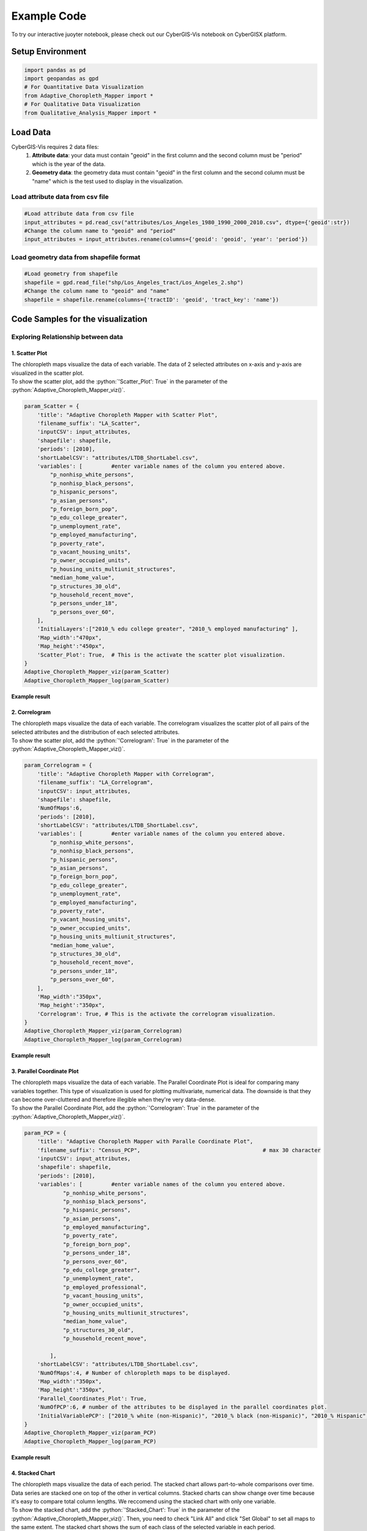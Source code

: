 Example Code
===============

.. role:: python(code)
   :language: python

To try our interactive juoyter notebook, please check out our CyberGIS-Vis notebook on CyberGISX platform.

.. link-button:: https://cybergisxhub.cigi.illinois.edu/notebook/recent-advances-in-cybergis-viz-for-democratizing-access-to-scalable-geovisualization/
    :classes: btn-warning text-white font-weight-bold
    :type: url
    :text: Open interactive Notebook on CyberGISX
    :tooltip: Open Jupyter notebook on CyberGISX

Setup Environment
-----------------

.. code-block:: python

        import pandas as pd
        import geopandas as gpd
        # For Quantitative Data Visualization
        from Adaptive_Choropleth_Mapper import * 
        # For Qualitative Data Visualization
        from Qualitative_Analysis_Mapper import *

Load Data
---------

CyberGIS-Vis requires 2 data files: 
    1. **Attribute data**: your data must contain "geoid" in the first column and the second column must be "period" which is the year of the data. 
    2. **Geometry data**: the geometry data must contain "geoid" in the first column and the second column must be "name" which is the test used to display in the visualization.

Load attribute data from csv file
^^^^^^^^^^^^^^^^^^^^^^^^^^^^^^^^^^

.. code-block:: python
        
        #Load attribute data from csv file
        input_attributes = pd.read_csv("attributes/Los_Angeles_1980_1990_2000_2010.csv", dtype={'geoid':str})
        #Change the column name to "geoid" and "period"
        input_attributes = input_attributes.rename(columns={'geoid': 'geoid', 'year': 'period'})

.. image:: _static/attribute_data_table.png
    :height: 400px
    :alt: Attribute data result
    :align: center


Load geometry data from shapefile format
^^^^^^^^^^^^^^^^^^^^^^^^^^^^^^^^^^^^^^^^^

.. code-block:: python
        
        #Load geometry from shapefile
        shapefile = gpd.read_file("shp/Los_Angeles_tract/Los_Angeles_2.shp")
        #Change the column name to "geoid" and "name"
        shapefile = shapefile.rename(columns={'tractID': 'geoid', 'tract_key': 'name'})

.. image:: _static/geometry_data_table.png
    :height: 400px
    :alt: geometry data result
    :align: center

Code Samples for the visualization
----------------------------------

Exploring Relationship between data
^^^^^^^^^^^^^^^^^^^^^^^^^^^^^^^^^^^^^^^^^^^^^^^^^^^^^^^^^

1. Scatter Plot
#########################################################

| The chloropleth maps visualize the data of each variable. The data of 2 selected attributes on x-axis and y-axis are visualized in the scatter plot. 

| To show the scatter plot, add the :python:`'Scatter_Plot': True` in the parameter of the :python:`Adaptive_Choropleth_Mapper_viz()`.

.. code-block:: python

        param_Scatter = {
            'title': "Adaptive Choropleth Mapper with Scatter Plot",
            'filename_suffix': "LA_Scatter",
            'inputCSV': input_attributes,   
            'shapefile': shapefile,
            'periods': [2010],
            'shortLabelCSV': "attributes/LTDB_ShortLabel.csv",        
            'variables': [         #enter variable names of the column you entered above.
                "p_nonhisp_white_persons",
                "p_nonhisp_black_persons",
                "p_hispanic_persons",
                "p_asian_persons",
                "p_foreign_born_pop",
                "p_edu_college_greater",
                "p_unemployment_rate",
                "p_employed_manufacturing",
                "p_poverty_rate",
                "p_vacant_housing_units",
                "p_owner_occupied_units",
                "p_housing_units_multiunit_structures",
                "median_home_value",
                "p_structures_30_old",
                "p_household_recent_move",
                "p_persons_under_18",
                "p_persons_over_60",     
            ],
            'InitialLayers':["2010_% edu college greater", "2010_% employed manufacturing" ],
            'Map_width':"470px",
            'Map_height':"450px", 
            'Scatter_Plot': True,  # This is the activate the scatter plot visualization.
        } 
        Adaptive_Choropleth_Mapper_viz(param_Scatter)
        Adaptive_Choropleth_Mapper_log(param_Scatter) 

**Example result**

.. image:: _static/ACM_Scatter.png
    :width: 100%
    :alt: Two chloroplath maps with scatter plot
    :align: center

2. Correlogram
#########################################################

| The chloropleth maps visualize the data of each variable. The correlogram visualizes the scatter plot of all pairs of the selected attributes and the distribution of each selected attributes. 

| To show the scatter plot, add the :python:`'Correlogram': True` in the parameter of the :python:`Adaptive_Choropleth_Mapper_viz()`.

.. code-block:: python

        param_Correlogram = {
            'title': "Adaptive Choropleth Mapper with Correlogram",
            'filename_suffix': "LA_Correlogram",
            'inputCSV': input_attributes,   
            'shapefile': shapefile,
            'NumOfMaps':6,
            'periods': [2010],
            'shortLabelCSV': "attributes/LTDB_ShortLabel.csv",       
            'variables': [         #enter variable names of the column you entered above.
                "p_nonhisp_white_persons",
                "p_nonhisp_black_persons",
                "p_hispanic_persons",
                "p_asian_persons",
                "p_foreign_born_pop",
                "p_edu_college_greater",
                "p_unemployment_rate",
                "p_employed_manufacturing",
                "p_poverty_rate",
                "p_vacant_housing_units",
                "p_owner_occupied_units",
                "p_housing_units_multiunit_structures",
                "median_home_value",
                "p_structures_30_old",
                "p_household_recent_move",
                "p_persons_under_18",
                "p_persons_over_60",     
            ],
            'Map_width':"350px",
            'Map_height':"350px",
            'Correlogram': True, # This is the activate the correlogram visualization.    
        } 
        Adaptive_Choropleth_Mapper_viz(param_Correlogram)
        Adaptive_Choropleth_Mapper_log(param_Correlogram)

**Example result**

.. image:: _static/ACM_Correlogram.PNG
    :width: 100%
    :alt: four chloroplath maps with correlogram
    :align: center


3. Parallel Coordinate Plot
###############################################################

| The chloropleth maps visualize the data of each variable. The Parallel Coordinate Plot is ideal for comparing many variables together. This type of visualization is used for plotting multivariate, numerical data. The downside is that they can become over-cluttered and therefore illegible when they're very data-dense. 

| To show the Parallel Coordinate Plot, add the :python:`'Correlogram': True` in the parameter of the :python:`Adaptive_Choropleth_Mapper_viz()`.

.. code-block:: python

        param_PCP = {
            'title': "Adaptive Choropleth Mapper with Paralle Coordinate Plot",
            'filename_suffix': "Census_PCP",                                      # max 30 character     
            'inputCSV': input_attributes,   
            'shapefile': shapefile, 
            'periods': [2010],
            'variables': [         #enter variable names of the column you entered above.
                    "p_nonhisp_white_persons",
                    "p_nonhisp_black_persons",
                    "p_hispanic_persons",
                    "p_asian_persons",
                    "p_employed_manufacturing",
                    "p_poverty_rate",
                    "p_foreign_born_pop",
                    "p_persons_under_18",
                    "p_persons_over_60",  
                    "p_edu_college_greater",
                    "p_unemployment_rate",
                    "p_employed_professional",
                    "p_vacant_housing_units",
                    "p_owner_occupied_units",
                    "p_housing_units_multiunit_structures",
                    "median_home_value",
                    "p_structures_30_old",
                    "p_household_recent_move",
            
                ],
            'shortLabelCSV': "attributes/LTDB_ShortLabel.csv",
            'NumOfMaps':4, # Number of chloropleth maps to be displayed.
            'Map_width':"350px",
            'Map_height':"350px",   
            'Parallel_Coordinates_Plot': True,
            'NumOfPCP':6, # number of the attributes to be displayed in the parallel coordinates plot.
            'InitialVariablePCP': ["2010_% white (non-Hispanic)", "2010_% black (non-Hispanic)", "2010_% Hispanic", "2010_% Asian & PI race", "2010_% professional employees", "2010_% manufacturing employees", "2010_% in poverty", "2010_% foreign born", "2010_% 17 and under (total)", "2010_% 60 and older"] # The list of attributes displayed in the parallel coordinates plot.
        }
        Adaptive_Choropleth_Mapper_viz(param_PCP)
        Adaptive_Choropleth_Mapper_log(param_PCP)  

**Example result**

.. image:: _static/ACM_PCP.png
    :width: 100%
    :alt: four chloroplath maps with correlogram
    :align: center

4. Stacked Chart
#########################################################

| The chloropleth maps visualize the data of each period. The stacked chart allows part-to-whole comparisons over time. Data series are stacked one on top of the other in vertical columns. Stacked charts can show change over time because it's easy to compare total column lengths. We reccomend using the stacked chart with only one variable.

| To show the stacked chart, add the :python:`'Stacked_Chart': True` in the parameter of the :python:`Adaptive_Choropleth_Mapper_viz()`. Then, you need to check "Link All" and click "Set Global" to set all maps to the same extent. The stacked chart shows the sum of each class of the selected variable in each period. 

.. code-block:: python

        param_Stacked = {
            'title': "Adaptive Choropleth Mapper with Stacked Chart",
            'filename_suffix': "LA_Stacked",
            'inputCSV': input_attributes,   
            'shapefile': shapefile,
            'periods': [1980, 1990, 2000, 2010],
            'NumOfMaps': 4,
            'shortLabelCSV': "attributes/LTDB_ShortLabel.csv",       
            'variables': [         #enter one variable name of the column you want to display in stacked chart.
                    "p_nonhisp_white_persons", 
            ],
            'Map_width':"350px",
            'Map_height':"350px",    
            'Stacked_Chart': True,  #Add this to display stacked chart in the visualization.       
        }  
        Adaptive_Choropleth_Mapper_viz(param_Stacked)
        Adaptive_Choropleth_Mapper_log(param_Stacked)

**Example result**

The stacked chart is shown the number of unit in each class (8 classes) in each period (1980-2010) of % of non-white population.

.. image:: _static/Qual_Stacked.png
    :width: 100%
    :alt: four chloroplath maps with a stacked chart
    :align: center


5. Top 10 Bar Chart
#########################################################

| The chloropleth maps visualize the data of each attribute. The top 10 bar chart shows the 10 highest values of the selected variable.

| To show the stacked chart, add the :python:`'Top10_Chart': True` in the parameter of the :python:`Adaptive_Choropleth_Mapper_viz()`. 

.. code-block:: python

        param_bar = {
            'title': "Adaptive Choropleth Mapper with Stacked Chart",
            'filename_suffix': "LA_bar",
            'inputCSV': input_attributes,   
            'shapefile': shapefile,
            'periods': [1980, 1990, 2000, 2010],
            'NumOfMaps': 3,
            'shortLabelCSV': "attributes/LTDB_ShortLabel.csv",      
            'variables': [                 
                "p_other_language",
                "p_female_headed_families",
                "per_capita_income",     
            ],
            'Top10_Chart': True,  #Add this to display tyop 10 bar chart in the visualization.             
        }  
        Adaptive_Choropleth_Mapper_viz(param_bar)
        Adaptive_Choropleth_Mapper_log(param_bar)

**Example result**

.. image:: _static/Qual_top10.png
    :width: 100%
    :alt: three chloroplath maps with a top 10 bar chart
    :align: center

Visualizations for Spatiotemporal Data
^^^^^^^^^^^^^^^^^^^^^^^^^^^^^^^^^^^^^^^^^

1. Multiple Line Chart (MLC)
#########################################################

| The chloropleth maps visualize the data of each attribute. The multiple line chart shows the line charts of the selected attributes.

| To show the stacked chart, add the :python:`'Multiple_Line_Chart': True` in the parameter of the :python:`Adaptive_Choropleth_Mapper_viz()`. 

| You can customize the line chart by adding the following arguments:

- :python:`NumOfMLC` to specify number of line chart to be shown
- :python:`titlesOfMLC` to specify the title of each line chart
- :python:`DefaultRegion_MLC` to specify the default region for each line chart

.. code-block:: python

        param_MLC_COVID = {
            'title': "Covid-19 Risk Assessment using Twitter, Metropolitan Statistical Areas, USA",
            'Subject': "Temporal Patterns",
            'filename_suffix': "COVID_MLC",  # max 30 character      
            'inputCSV': Covid_Visits,   
            'shapefile': shapefile_MSA, 
            'periods': "All",
            'variables': [         #enter variable names of the column you entered above.
                    "Confirmed Rate",
                    "Death Rate",
                    "The Number of Visits from Outside to Inside of the selected MSA"
                ],
            'NumOfMaps':2,
            'InitialLayers':["2020-03-15_Confirmed Rate" , "2020-12-27_Confirmed Rate"],
            'Initial_map_center':[37, -97],
            'Initial_map_zoom_level':4,    
            'Map_width':"650px",
            'Map_height':"400px", 
            'Top10_Chart': True,     
            'Multiple_Line_Chart': True,
            'NumOfMLC':3,
            'titlesOfMLC':["1. COVID-19 Confirmed Cases (/100k pop)", "2. COVID-19 Death Cases (/100k pop)", "3. The Number of Visits from Outside to Inside of the selected MSA"],
            'DefaultRegion_MLC':"35620" 
        }
        Adaptive_Choropleth_Mapper_viz(param_MLC_COVID)
        Adaptive_Choropleth_Mapper_log(param_MLC_COVID)

**Example result**

.. image:: _static/ACM_MLC.png
    :width: 100%
    :alt: three chloroplath maps with Multiple Line Chart
    :align: center

2. Comparison Line Chart (CLC)
#########################################################

| The chloropleth maps visualize the data of each attribute. The top 10 bar chart shows the 10 highest values of the selected variable.

| To show the stacked chart, add the :python:`'Comparision_Chart': True` in the parameter of the :python:`Adaptive_Choropleth_Mapper_viz()`. 

| You can customize the line chart by adding the following arguments:

- :python:`NumOfCLC` is the number of values on the X-axis of CLC
- :python:`DefaultRegion_CLC` to specify 2 default regions for the visualization

.. code-block:: python

        param_CLC_COVID = {
            'title': "Comparison of COVID-19 Confirmed Rate between Metropolitan Statistical Areas, USA",
            'Subject': "Temporal Patterns",
            'filename_suffix': "COVID_CLC",                                      # max 30 character      
            'inputCSV': Covid_Visits,   
            'shapefile': shapefile_MSA, 
            'periods': "All",
            'variables': [         #enter variable names of the column you entered above.
                    "Confirmed Rate"
                ],
            'NumOfMaps':2,
            'InitialLayers':["2020-04-19_Confirmed Rate" , "2020-11-01_Confirmed Rate"],
            'Initial_map_center':[37, -97],
            'Initial_map_zoom_level':4,    
            'Map_width':"650px",
            'Map_height':"400px",     
            'Top10_Chart': True,     
            'Comparision_Chart': True,
            'NumOfCLC': 46,
            'DefaultRegion_CLC': ["35620", "16980"] 
        }
        Adaptive_Choropleth_Mapper_viz(param_CLC_COVID)
        Adaptive_Choropleth_Mapper_log(param_CLC_COVID)  

**Example result**

.. image:: _static/ACM_CLC.png
    :width: 100%
    :alt: three chloroplath maps with  Comparison Line Chart
    :align: center

|

.. link-button:: https://cybergisxhub.cigi.illinois.edu/notebook/recent-advances-in-cybergis-viz-for-democratizing-access-to-scalable-geovisualization/
    :classes: btn-warning text-white font-weight-bold
    :type: url
    :text: Open interactive Notebook on CyberGISX
    :tooltip: Open Jupyter notebook on CyberGISX